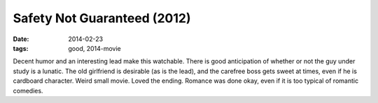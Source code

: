 Safety Not Guaranteed (2012)
============================

:date: 2014-02-23
:tags: good, 2014-movie



Decent humor and an interesting lead make this watchable. There is
good anticipation of whether or not the guy under study is a
lunatic. The old girlfriend is desirable (as is the lead), and the
carefree boss gets sweet at times, even if he is cardboard
character. Weird small movie. Loved the ending. Romance was done okay,
even if it is too typical of romantic comedies.
